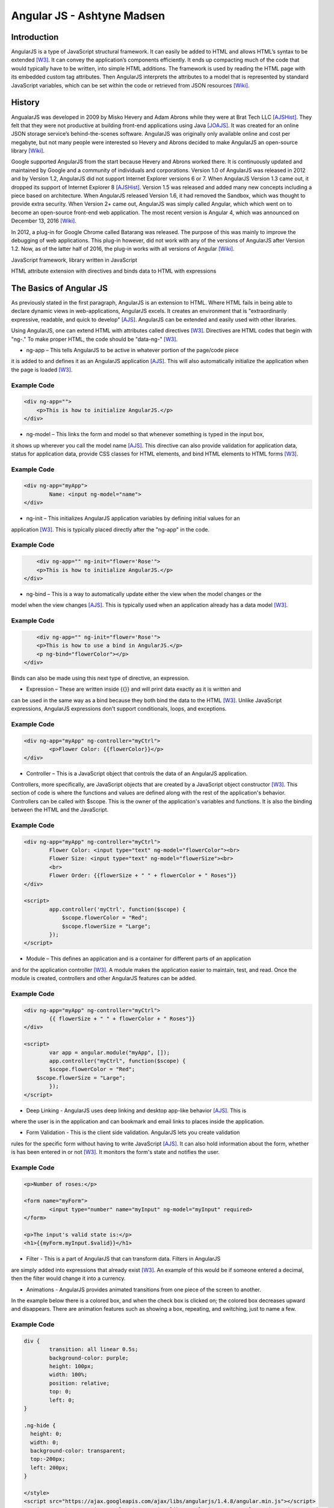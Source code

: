 Angular JS - Ashtyne Madsen
===========================

Introduction
------------
AngularJS is a type of JavaScript structural framework. It can easily be added 
to HTML and allows HTML’s syntax to be extended [W3]_. It can convey the
application’s components efficiently. It ends up compacting much of the code that
would typically have to be written, into simple HTML additions. The framework is used
by reading the HTML page with its embedded custom tag attributes. Then AngularJS
interprets the attributes to a model that is represented by standard JavaScript
variables, which can be set within the code or retrieved from JSON resources [Wiki]_.

History
-------

AngualarJS was developed in 2009 by Misko Hevery and Adam Abrons while they were
at Brat Tech LLC [AJSHist]_. They felt that they were not productive at building
front-end applications using Java [JOAJS]_. It was created for an online JSON storage
service’s behind-the-scenes software. AngularJS was originally only available online and
cost per megabyte, but not many people were interested so Hevery and Abrons decided
to make AngularJS an open-source library [Wiki]_.

Google supported AngularJS from the start because Hevery and Abrons worked there. It is
continuously updated and maintained by Google and a community of individuals
and corporations. Version 1.0 of AngularJS was released in 2012 and by Version
1.2, AngularJS did not support Internet Explorer versions 6 or 7. When AngularJS
Version 1.3 came out, it dropped its support of Internet Explorer 8 [AJSHist]_.
Version 1.5 was released and added many new concepts including a piece based on
architecture. When AngularJS released Version 1.6, it had removed the Sandbox, which
was thought to provide extra security. When Version 2+ came out, AngularJS was simply
called Angular, which which went on to become an open-source front-end web application.
The most recent version is Angular 4, which was announced on December 13, 2016 [Wiki]_.

In 2012, a plug-in for Google Chrome called Batarang was released. The purpose of
this was mainly to improve the debugging of web applications. This plug-in however,
did not work with any of the versions of AngularJS after Version 1.2. Now, as of the
latter half of 2016, the plug-in works with all versions of Angular [Wiki]_.

JavaScript framework, library written in JavaScript

HTML attribute extension with directives and binds data to HTML with expressions

The Basics of Angular JS
------------------------

As previously stated in the first paragraph, AngularJS is an extension to HTML. Where
HTML fails in being able to declare dynamic views in web-applications, AngularJS
excels. It creates an environment that is "extraordinarily expressive, readable, and
quick to develop" [AJS]_. AngularJS can be extended and easily used with other
libraries. 

Using AngularJS, one can extend HTML with attributes called directives [W3]_. Directives
are HTML codes that begin with "ng-." To make proper HTML, the code should
be "data-ng-" [W3]_.

* ng-app – This tells AngularJS to be active in whatever portion of the page/code piece
it is added to and defines it as an AngularJS application [AJS]_. This will also automatically
initialize the application when the page is loaded [W3]_.

Example Code
^^^^^^^^^^^^

.. code-block:: javascript

    <div ng-app="">
        <p>This is how to initialize AngularJS.</p>
    </div>

* ng-model – This links the form and model so that whenever something is typed in the input box,
it shows up wherever you call the model name [AJS]_. This directive can also provide validation
for application data, status for application data, provide CSS classes for HTML elements, and
bind HTML elements to HTML forms [W3]_.

Example Code
^^^^^^^^^^^^

.. code-block:: javascript

	<div ng-app="myApp">
		Name: <input ng-model="name">
	</div>

* ng-init – This initializes AngularJS application variables by defining initial values for an
application [W3]_. This is typically placed directly after the "ng-app" in the code.

Example Code
^^^^^^^^^^^^

.. code-block:: javascript

	<div ng-app="" ng-init="flower='Rose'">
        <p>This is how to initialize AngularJS.</p>
    </div>

* ng-bind – This is a way to automatically update either the view when the model changes or the
model when the view changes [AJS]_. This is typically used when an application already has a
data model [W3]_.

Example Code
^^^^^^^^^^^^

.. code-block:: javascript

	<div ng-app="" ng-init="flower='Rose'">
        <p>This is how to use a bind in AngularJS.</p>
        <p ng-bind="flowerColor"></p>
    </div>

.. figure:: bindExample.PNG
	:height: 300px
	:width: 300px
	:align: center

Binds can also be made using this next type of directive, an expression.

* Expression – These are written inside {{}} and will print data exactly as it is written and
can be used in the same way as a bind  because they both bind the data to the HTML [W3]_.
Unlike JavaScript expressions, AngularJS expressions don't support conditionals, loops,
and exceptions.

Example Code
^^^^^^^^^^^^

.. code-block:: javascript

	<div ng-app="myApp" ng-controller="myCtrl">
		<p>Flower Color: {{flowerColor}}</p>
	</div>

.. figure:: expressionExample.PNG
	:height: 300px
	:width: 300px
	:align: center

* Controller – This is a JavaScript object that controls the data of an AngularJS application.
Controllers, more specifically, are JavaScript objects that are created by a JavaScript object
constructor [W3]_. This section of code is where the functions and values are defined along
with the rest of the application's behavior. Controllers can be called with $scope. This is
the owner of the application's variables and functions. It is also the binding between the
HTML and the JavaScript.

Example Code
^^^^^^^^^^^^

.. code-block:: javascript

	<div ng-app="myApp" ng-controller="myCtrl">
		Flower Color: <input type="text" ng-model="flowerColor"><br>
		Flower Size: <input type="text" ng-model="flowerSize"><br>
		<br>
		Flower Order: {{flowerSize + " " + flowerColor + " Roses"}}
	</div>

	<script>
		app.controller('myCtrl', function($scope) {
		    $scope.flowerColor = "Red";
		    $scope.flowerSize = "Large";
		});
	</script>

.. figure:: controllerExample.PNG
	:height: 300px
	:width: 300px
	:align: center

* Module – This defines an application and is a container for different parts of an application
and for the application controller [W3]_. A module makes the application easier to maintain,
test, and read. Once the module is created, controllers and other AngularJS features can be added.

Example Code
^^^^^^^^^^^^

.. code-block:: javascript

	<div ng-app="myApp" ng-controller="myCtrl">
		{{ flowerSize + " " + flowerColor + " Roses"}}
	</div>

	<script>
		var app = angular.module("myApp", []);
		app.controller("myCtrl", function($scope) {
		$scope.flowerColor = "Red";
	    $scope.flowerSize = "Large";
		});
	</script>

.. figure:: moduleExample.PNG
	:height: 300px
	:width: 300px
	:align: center

* Deep Linking - AngularJS uses deep linking and desktop app-like behavior [AJS]_. This is
where the user is in the application and can bookmark and email links to places inside the application.

* Form Validation - This is the client side validation. AngularJS lets you create validation
rules for the specific form without having to write JavaScript [AJS]_.  It can also hold
information about the form, whether is has been entered in or not [W3]_. It monitors the form's
state and notifies the user.

Example Code
^^^^^^^^^^^^

.. code-block:: javascript

	<p>Number of roses:</p>

	<form name="myForm">
		<input type="number" name="myInput" ng-model="myInput" required>
	</form>

	<p>The input's valid state is:</p>
	<h1>{{myForm.myInput.$valid}}</h1>

.. figure:: validationExample.PNG
	:height: 300px
	:width: 300px
	:align: center

* Filter - This is a part of AngularJS that can transform data. Filters in AngularJS
are simply added into expressions that already exist [W3]_. An example of this would be if
someone entered a decimal, then the filter would change it into a currency.


* Animations - AngularJS provides animated transitions from one piece of the screen to another.
In the example below there is a colored box, and when the check box is clicked on; the colored
box decreases upward and disappears. There are animation features such as showing a box,
repeating, and switching, just to name a few.

Example Code
^^^^^^^^^^^^

.. code-block:: javascript

	div {
		transition: all linear 0.5s;
		background-color: purple;
		height: 100px;
		width: 100%;
		position: relative;
		top: 0;
		left: 0;
	}

	.ng-hide {
	  height: 0;
	  width: 0;
	  background-color: transparent;
	  top:-200px;
	  left: 200px;
	}

	</style>
	<script src="https://ajax.googleapis.com/ajax/libs/angularjs/1.4.8/angular.min.js"></script>
	<script src="https://ajax.googleapis.com/ajax/libs/angularjs/1.4.8/angular-animate.js"></script>

	<body ng-app="ngAnimate">

	<h1>Hide the Rose Order: <input type="checkbox" ng-model="myCheck"></h1>

	<div ng-hide="myCheck"></div>

Closing
-------

Before, AngularJS developers used HTML to create static documents. Now, with
these AngularJS pieces and all the unnamed ones, the world of single-page JavaScript
applications has been completely changed. It is so revolutionary that many popular
websites, such as Walgreens, Intel, Sprint, and others, use AngularJS [Wiki]_.

References
----------

.. [W3]	"`AngularJS Introduction <https://www.w3schools.com/angular/angular_intro.asp>`_." W3Schools.com. Web. 06 April 2017.
.. [AJS] "`AngularJS - Superheroic Javascript MVW Framework <https://angularjs.org/>`_." Google. Web. 06 April 2017.
.. [AJSHist] "`AngularJS History <https://angularzone.wordpress.com/angularjs-history/>`_." 
.. [Wiki] "`AngularJS <https://en.wikipedia.org/wiki/AngularJS>`_." Wikipedia.org. Web. 10A April 2017.
.. [JOAJS] "`THe Java Origins of AngularJS: Angular vs JSF vs GWT <http://blog.jhades.org/the-java-origins-of-angular-js-angular-vs-jsf-vs-gwt/>`_." Disqus. Web. 11 April 2017.